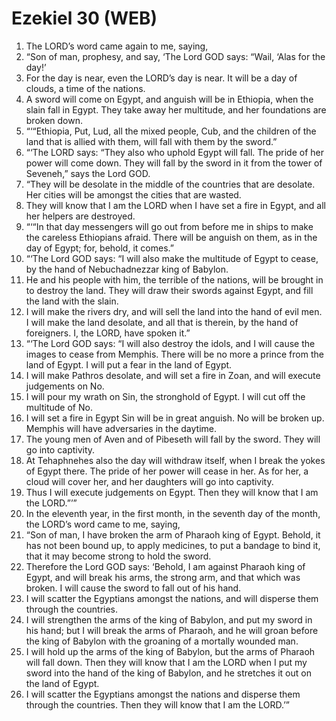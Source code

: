 * Ezekiel 30 (WEB)
:PROPERTIES:
:ID: WEB/26-EZE30
:END:

1. The LORD’s word came again to me, saying,
2. “Son of man, prophesy, and say, ‘The Lord GOD says: “Wail, ‘Alas for the day!’
3. For the day is near, even the LORD’s day is near. It will be a day of clouds, a time of the nations.
4. A sword will come on Egypt, and anguish will be in Ethiopia, when the slain fall in Egypt. They take away her multitude, and her foundations are broken down.
5. “‘“Ethiopia, Put, Lud, all the mixed people, Cub, and the children of the land that is allied with them, will fall with them by the sword.”
6. “‘The LORD says: “They also who uphold Egypt will fall. The pride of her power will come down. They will fall by the sword in it from the tower of Seveneh,” says the Lord GOD.
7. “They will be desolate in the middle of the countries that are desolate. Her cities will be amongst the cities that are wasted.
8. They will know that I am the LORD when I have set a fire in Egypt, and all her helpers are destroyed.
9. “‘“In that day messengers will go out from before me in ships to make the careless Ethiopians afraid. There will be anguish on them, as in the day of Egypt; for, behold, it comes.”
10. “‘The Lord GOD says: “I will also make the multitude of Egypt to cease, by the hand of Nebuchadnezzar king of Babylon.
11. He and his people with him, the terrible of the nations, will be brought in to destroy the land. They will draw their swords against Egypt, and fill the land with the slain.
12. I will make the rivers dry, and will sell the land into the hand of evil men. I will make the land desolate, and all that is therein, by the hand of foreigners. I, the LORD, have spoken it.”
13. “‘The Lord GOD says: “I will also destroy the idols, and I will cause the images to cease from Memphis. There will be no more a prince from the land of Egypt. I will put a fear in the land of Egypt.
14. I will make Pathros desolate, and will set a fire in Zoan, and will execute judgements on No.
15. I will pour my wrath on Sin, the stronghold of Egypt. I will cut off the multitude of No.
16. I will set a fire in Egypt Sin will be in great anguish. No will be broken up. Memphis will have adversaries in the daytime.
17. The young men of Aven and of Pibeseth will fall by the sword. They will go into captivity.
18. At Tehaphnehes also the day will withdraw itself, when I break the yokes of Egypt there. The pride of her power will cease in her. As for her, a cloud will cover her, and her daughters will go into captivity.
19. Thus I will execute judgements on Egypt. Then they will know that I am the LORD.”’”
20. In the eleventh year, in the first month, in the seventh day of the month, the LORD’s word came to me, saying,
21. “Son of man, I have broken the arm of Pharaoh king of Egypt. Behold, it has not been bound up, to apply medicines, to put a bandage to bind it, that it may become strong to hold the sword.
22. Therefore the Lord GOD says: ‘Behold, I am against Pharaoh king of Egypt, and will break his arms, the strong arm, and that which was broken. I will cause the sword to fall out of his hand.
23. I will scatter the Egyptians amongst the nations, and will disperse them through the countries.
24. I will strengthen the arms of the king of Babylon, and put my sword in his hand; but I will break the arms of Pharaoh, and he will groan before the king of Babylon with the groaning of a mortally wounded man.
25. I will hold up the arms of the king of Babylon, but the arms of Pharaoh will fall down. Then they will know that I am the LORD when I put my sword into the hand of the king of Babylon, and he stretches it out on the land of Egypt.
26. I will scatter the Egyptians amongst the nations and disperse them through the countries. Then they will know that I am the LORD.’”
